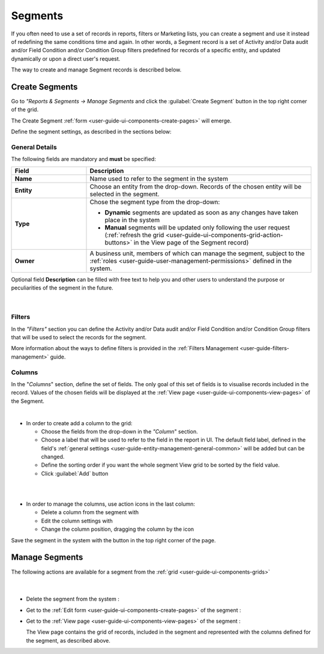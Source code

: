 .. _user-guide-filters-segments:

Segments
========

If you often need to use a set of records in reports, filters or 
Marketing lists, you can create a segment and use it instead of redefining the same conditions time and again.
In other words, a Segment record is a set of Activity and/or Data audit and/or Field Condition and/or Condition Group 
filters predefined for records of a specific entity, and updated dynamically or upon a direct user's
request.

The way to create and manage Segment records is described below. 

.. _user-guide-segments-create:

Create Segments
----------------------

Go to *"Reports & Segments → Manage Segments* and click the :guilabel:`Create Segment` button 
in the top right corner of the grid.
   
The Create Segment :ref:`form <user-guide-ui-components-create-pages>` will emerge.

Define the segment settings, as described in the sections below:

.. _user-guide-segment-create-general:
  
General Details  
^^^^^^^^^^^^^^^

The following fields are mandatory and **must** be specified:

.. csv-table::
  :header: "Field", "Description"
  :widths: 10, 30

  "**Name**","Name used to refer to the segment in the system"
  "**Entity**","Choose an entity from the drop-down. Records of the chosen entity will be selected in the segment."
  "**Type**","Chose the segment type from the drop-down:
 
  - **Dynamic** segments are updated as soon as any changes have taken place in the system 
  
  - **Manual** segments will be updated only following the user request 
    (:ref:`refresh the grid <user-guide-ui-components-grid-action-buttons>` in the View page of the Segment record)"
  "**Owner**","A business unit, members of which can manage the segment, subject to the 
  :ref:`roles <user-guide-user-management-permissions>` defined in the system."

Optional field **Description** can be filled with free text to help you and other users to understand the purpose or 
peculiarities of the segment in the future.

      |

.. image:: ../img/filters/segments_form.png

.. _user-guide-segment-create-filters:
  
Filters
^^^^^^^

In the *"Filters"* section you can define  the Activity and/or Data audit and/or Field Condition and/or Condition Group 
filters that will be used to select the records for the segment. 

More information about the ways to define filters is provided in the 
:ref:`Filters Management <user-guide-filters-management>` guide.

.. _user-guide-segment-create-columns:

Columns
^^^^^^^

In the "*Columns*" section, define the set of fields.
The only goal of this set of fields is to visualise records included in the record.
Values of the chosen fields will be displayed at the :ref:`View page <user-guide-ui-components-view-pages>` of the 
Segment.

.. image:: ../../user_guide_role_based/img/marketing/list_columns.png

|

- In order to create add a column to the grid:
  
  - Choose the fields from the drop-down in the *"Column*" section.

  - Choose a label that will be used to refer to the field in the report in UI. 
    The default field label, defined in the field's 
    :ref:`general settings <user-guide-entity-management-general-common>` will be added but can be changed. 
  
  - Define the sorting order if you want the whole segment View grid to be sorted by the field value.

  - Click :guilabel:`Add` button

|

.. image:: ../img/filters/segments_column.png 

|

- In order to manage the columns, use action icons in the last column:

  - Delete a column from the segment with |IcDelete|

  - Edit the column settings with |IcEdit|

  - Change the column position, dragging the column by the |IcMove| icon
  
Save the segment in the system with the button in the top right corner of the page.


.. _user-guide-segments-actions:

Manage Segments
---------------

The following actions are available for a segment from the :ref:`grid <user-guide-ui-components-grids>`

      |
 
.. image:: ../img/filters/segment_grid.png

- Delete the segment from the system : |IcDelete| 

- Get to the :ref:`Edit form <user-guide-ui-components-create-pages>` of the segment : |IcEdit| 

- Get to the :ref:`View page <user-guide-ui-components-view-pages>` of the segment :  |IcView| 
 
  The View page contains the grid of records, included in the segment and represented with the columns defined for the 
  segment, as described above.


.. |IcDelete| image:: ../../img/buttons/IcDelete.png
   :align: middle

.. |IcEdit| image:: ../../img/buttons/IcEdit.png
   :align: middle

.. |IcMove| image:: ../../img/buttons/IcMove.png
   :align: middle

.. |IcView| image:: ../../img/buttons/IcView.png
   :align: middle
